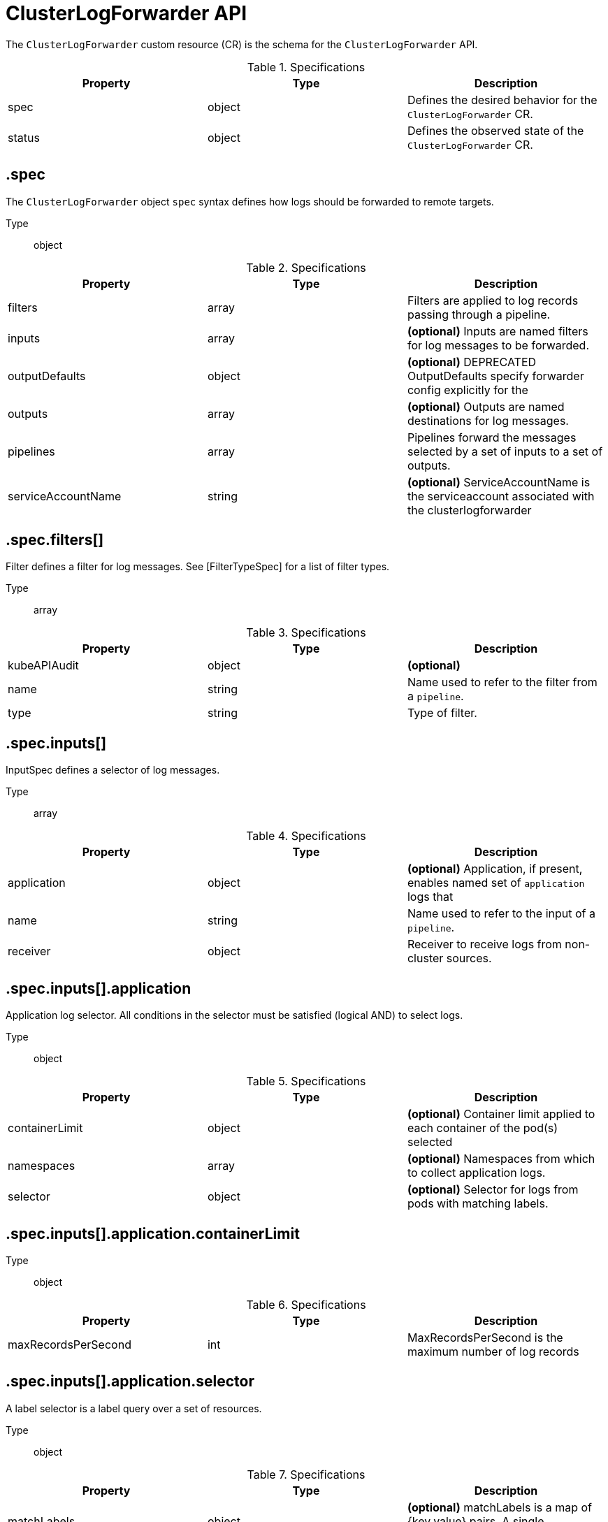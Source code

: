 // Module included in the following assemblies:
//
// * logging/api_reference/logging-5-8-reference.adoc

:_mod-docs-content-type: REFERENCE
[id="clf-cr-api-ref-5-8_{context}"]
= ClusterLogForwarder API

The `ClusterLogForwarder` custom resource (CR) is the schema for the `ClusterLogForwarder` API.

.Specifications
[cols="3",options="header"]
|===
|Property
|Type
|Description

|spec
|object
|Defines the desired behavior for the `ClusterLogForwarder` CR.

|status
|object
|Defines the observed state of the `ClusterLogForwarder` CR.
|===

== .spec

The `ClusterLogForwarder` object `spec` syntax defines how logs should be forwarded to remote targets.

Type:: object

.Specifications
[options="header"]
|======================
|Property|Type|Description

|filters|array|  Filters are applied to log records passing through a pipeline.
|inputs|array|  *(optional)* Inputs are named filters for log messages to be forwarded.
|outputDefaults|object|  *(optional)* DEPRECATED OutputDefaults specify forwarder config explicitly for the
|outputs|array|  *(optional)* Outputs are named destinations for log messages.
|pipelines|array|  Pipelines forward the messages selected by a set of inputs to a set of outputs.
|serviceAccountName|string|  *(optional)* ServiceAccountName is the serviceaccount associated with the clusterlogforwarder
|======================

== .spec.filters[]

Filter defines a filter for log messages.
See [FilterTypeSpec] for a list of filter types.

Type:: array

.Specifications
[options="header"]
|======================
|Property|Type|Description

|kubeAPIAudit|object|  *(optional)*
|name|string|  Name used to refer to the filter from a `pipeline`.
|type|string|  Type of filter.
|======================

== .spec.inputs[]

InputSpec defines a selector of log messages.

Type:: array

.Specifications
[options="header"]
|======================
|Property|Type|Description

|application|object|  *(optional)* Application, if present, enables named set of `application` logs that
|name|string|  Name used to refer to the input of a `pipeline`.
|receiver|object|  Receiver to receive logs from non-cluster sources.
|======================

== .spec.inputs[].application

Application log selector.
All conditions in the selector must be satisfied (logical AND) to select logs.

Type:: object

.Specifications
[options="header"]
|======================
|Property|Type|Description

|containerLimit|object|  *(optional)* Container limit applied to each container of the pod(s) selected
|namespaces|array|  *(optional)* Namespaces from which to collect application logs.
|selector|object|  *(optional)* Selector for logs from pods with matching labels.
|======================

== .spec.inputs[].application.containerLimit

Type:: object

.Specifications
[options="header"]
|======================
|Property|Type|Description

|maxRecordsPerSecond|int|  MaxRecordsPerSecond is the maximum number of log records
|======================

////
== .spec.inputs[].application.namespaces[]

Type:: array
////

== .spec.inputs[].application.selector

A label selector is a label query over a set of resources.

Type:: object

.Specifications
[options="header"]
|======================
|Property|Type|Description

|matchLabels|object|  *(optional)* matchLabels is a map of {key,value} pairs. A single {key,value} in the matchLabels
|======================

////
== .spec.inputs[].application.selector.matchLabels

Type:: object
////

== .spec.inputs[].receiver

ReceiverSpec is a union of input Receiver types.

The fields of this struct define the set of known Receiver types.

Type:: object

.Specifications
[options="header"]
|======================
|Property|Type|Description

|http|object|
|======================

== .spec.inputs[].receiver.http

HTTPReceiver receives encoded logs as a HTTP endpoint.

Type:: object

.Specifications
[options="header"]
|======================
|Property|Type|Description

|format|string|  Format is the format of incoming log data.
|port|int|  *(optional)* Port the Service and the HTTP listener listen on.
|======================

== .spec.outputDefaults

Type:: object

.Specifications
[options="header"]
|======================
|Property|Type|Description

|elasticsearch|object|  *(optional)* Elasticsearch OutputSpec default values
|======================

== .spec.outputDefaults.elasticsearch

ElasticsearchStructuredSpec is spec related to structured log changes to determine the elasticsearch index

Type:: object

.Specifications
[options="header"]
|======================
|Property|Type|Description

|enableStructuredContainerLogs|bool|  *(optional)* EnableStructuredContainerLogs enables multi-container structured logs to allow
|structuredTypeKey|string|  *(optional)* StructuredTypeKey specifies the metadata key to be used as name of elasticsearch index
|structuredTypeName|string|  *(optional)* StructuredTypeName specifies the name of elasticsearch schema
|======================

== .spec.outputs[]

Output defines a destination for log messages.

Type:: array

.Specifications
[options="header"]
|======================
|Property|Type|Description

|syslog|object|  *(optional)*
|fluentdForward|object|  *(optional)*
|elasticsearch|object|  *(optional)*
|kafka|object|  *(optional)*
|cloudwatch|object|  *(optional)*
|loki|object|  *(optional)*
|googleCloudLogging|object|  *(optional)*
|splunk|object|  *(optional)*
|http|object|  *(optional)*
|limit|object|  *(optional)* Limit of the aggregated logs to this output from any given
|name|string|  Name used to refer to the output from a `pipeline`.
|secret|object|  *(optional)* Secret for authentication.
|tls|object|  TLS contains settings for controlling options on TLS client connections.
|type|string|  Type of output plugin.
|url|string|  *(optional)* URL to send log records to.
|======================

== .spec.outputs[].limit

Type:: object

.Specifications
[options="header"]
|======================
|Property|Type|Description

|maxRecordsPerSecond|int|  MaxRecordsPerSecond is the maximum number of log records
|======================

== .spec.outputs[].secret

OutputSecretSpec is a secret reference containing name only, no namespace.

Type:: object

.Specifications
[options="header"]
|======================
|Property|Type|Description

|name|string|  Name of a secret in the namespace configured for log forwarder secrets.
|======================

== .spec.outputs[].tls

OutputTLSSpec contains options for TLS connections that are agnostic to the output type.

Type:: object

.Specifications
[options="header"]
|======================
|Property|Type|Description

|insecureSkipVerify|bool|  If InsecureSkipVerify is true, then the TLS client will be configured to ignore errors with certificates.
|securityProfile|object|  TLSSecurityProfile is the security profile to apply to the output connection
|======================

== .spec.outputs[].tls.securityProfile

Type:: object

.Specifications
[options="header"]
|======================
|Property|Type|Description

|custom|object|  *(optional)* custom is a user-defined TLS security profile. Be extremely careful using a custom
|intermediate|object|  *(optional)* intermediate is a TLS security profile based on:
|modern|object|  *(optional)* modern is a TLS security profile based on:
|old|object|  *(optional)* old is a TLS security profile based on:
|type|string|  *(optional)* type is one of Old, Intermediate, Modern or Custom. Custom provides
|======================

== .spec.outputs[].tls.securityProfile.custom

Type:: object

.Specifications
[options="header"]
|======================
|Property|Type|Description

|ciphers|array|  ciphers is used to specify the cipher algorithms that are negotiated
|minTLSVersion|string|  minTLSVersion is used to specify the minimal version of the TLS protocol
|======================

////
== .spec.outputs[].tls.securityProfile.intermediate

Type:: object

== .spec.outputs[].tls.securityProfile.modern

Type:: object

== .spec.outputs[].tls.securityProfile.old

Type:: object
////

== .spec.pipelines[]

PipelinesSpec link a set of inputs to a set of outputs.

Type:: array

.Specifications
[options="header"]
|======================
|Property|Type|Description

|detectMultilineErrors|bool|  *(optional)* DetectMultilineErrors enables multiline error detection of container logs
|filterRefs|array|  *(optional)* Filters lists the names of filters to be applied to records going through this pipeline.
|inputRefs|array|  InputRefs lists the names (`input.name`) of inputs to this pipeline.
|labels|object|  *(optional)* Labels applied to log records passing through this pipeline.
|name|string|  *(optional)* Name is optional, but must be unique in the `pipelines` list if provided.
|outputRefs|array|  OutputRefs lists the names (`output.name`) of outputs from this pipeline.
|parse|string|  *(optional)* Parse enables parsing of log entries into structured logs
|======================

////
== .spec.pipelines[].filterRefs[]

Type:: array

== .spec.pipelines[].inputRefs[]

Type:: array

== .spec.pipelines[].labels

Type:: object

== .spec.pipelines[].outputRefs[]

Type:: array
////

== .status

ClusterLogForwarderStatus defines the observed state of ClusterLogForwarder

Type:: object

.Specifications
[options="header"]
|======================
|Property|Type|Description

|conditions|object|  Conditions of the log forwarder.
|filters|Conditions|  Filters maps filter name to condition of the filter.
|inputs|Conditions|  Inputs maps input name to condition of the input.
|outputs|Conditions|  Outputs maps output name to condition of the output.
|pipelines|Conditions|  Pipelines maps pipeline name to condition of the pipeline.
|======================

////
== .status.conditions

Type:: object

== .status.filters

Type:: Conditions

== .status.inputs

Type:: Conditions

== .status.outputs

Type:: Conditions

== .status.pipelines

Type:: Conditions
////
